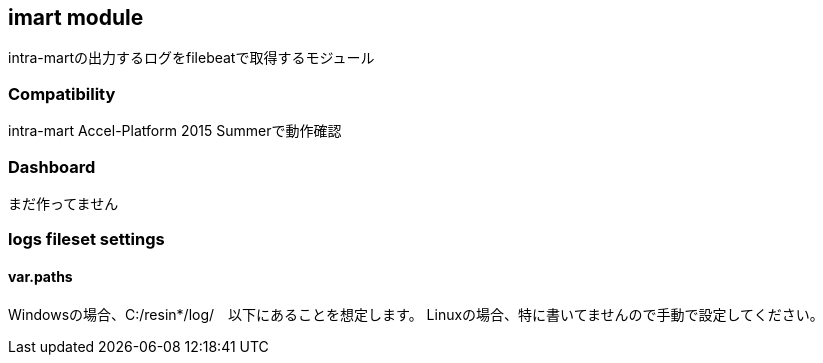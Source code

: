 == imart module

intra-martの出力するログをfilebeatで取得するモジュール

[float]

=== Compatibility

intra-mart Accel-Platform 2015 Summerで動作確認

[float]
=== Dashboard

まだ作ってません


[float]
=== logs fileset settings

==== var.paths

Windowsの場合、C:/resin*/log/　以下にあることを想定します。
Linuxの場合、特に書いてませんので手動で設定してください。

